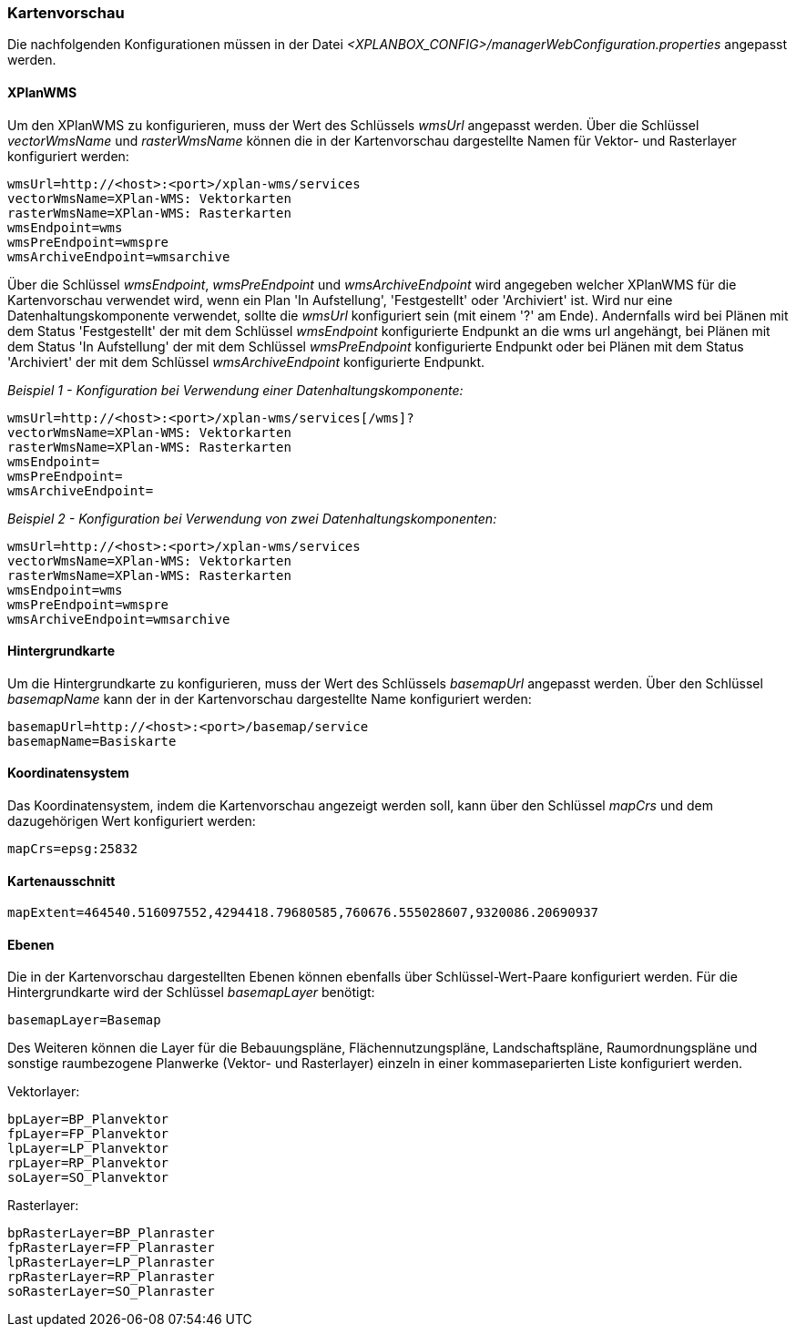 [[kartenvorschau]]
=== Kartenvorschau

Die nachfolgenden Konfigurationen müssen in der Datei _<XPLANBOX_CONFIG>/managerWebConfiguration.properties_ angepasst werden.

[[kartenvorschau-xplanwms]]
==== XPlanWMS

Um den XPlanWMS zu konfigurieren, muss der Wert des Schlüssels _wmsUrl_
angepasst werden. Über die Schlüssel _vectorWmsName_ und _rasterWmsName_
können die in der Kartenvorschau dargestellte Namen für Vektor- und
Rasterlayer konfiguriert werden:

----
wmsUrl=http://<host>:<port>/xplan-wms/services
vectorWmsName=XPlan-WMS: Vektorkarten
rasterWmsName=XPlan-WMS: Rasterkarten
wmsEndpoint=wms
wmsPreEndpoint=wmspre
wmsArchiveEndpoint=wmsarchive
----

Über die Schlüssel __wmsEndpoint__, _wmsPreEndpoint_ und
_wmsArchiveEndpoint_ wird angegeben welcher XPlanWMS für die
Kartenvorschau verwendet wird, wenn ein Plan 'In Aufstellung',
'Festgestellt' oder 'Archiviert' ist. Wird nur eine
Datenhaltungskomponente verwendet, sollte die _wmsUrl_ konfiguriert sein
(mit einem '?' am Ende). Andernfalls wird bei Plänen mit dem Status
'Festgestellt' der mit dem Schlüssel _wmsEndpoint_ konfigurierte
Endpunkt an die wms url angehängt, bei Plänen mit dem Status 'In
Aufstellung' der mit dem Schlüssel _wmsPreEndpoint_ konfigurierte
Endpunkt oder bei Plänen mit dem Status 'Archiviert' der mit dem
Schlüssel _wmsArchiveEndpoint_ konfigurierte Endpunkt.

_Beispiel 1 - Konfiguration bei Verwendung einer
Datenhaltungskomponente:_

----
wmsUrl=http://<host>:<port>/xplan-wms/services[/wms]?
vectorWmsName=XPlan-WMS: Vektorkarten
rasterWmsName=XPlan-WMS: Rasterkarten
wmsEndpoint=
wmsPreEndpoint=
wmsArchiveEndpoint=
----

_Beispiel 2 - Konfiguration bei Verwendung von zwei
Datenhaltungskomponenten:_

----
wmsUrl=http://<host>:<port>/xplan-wms/services
vectorWmsName=XPlan-WMS: Vektorkarten
rasterWmsName=XPlan-WMS: Rasterkarten
wmsEndpoint=wms
wmsPreEndpoint=wmspre
wmsArchiveEndpoint=wmsarchive
----

[[hintergrundkarte]]
==== Hintergrundkarte

Um die Hintergrundkarte zu konfigurieren, muss der Wert des Schlüssels
_basemapUrl_ angepasst werden. Über den Schlüssel _basemapName_ kann der
in der Kartenvorschau dargestellte Name konfiguriert werden:

----
basemapUrl=http://<host>:<port>/basemap/service
basemapName=Basiskarte
----

[[koordinatensystem]]
==== Koordinatensystem

Das Koordinatensystem, indem die Kartenvorschau angezeigt werden soll,
kann über den Schlüssel _mapCrs_ und dem dazugehörigen Wert konfiguriert
werden:

----
mapCrs=epsg:25832
----

[[kartenausschnitt]]
==== Kartenausschnitt

----
mapExtent=464540.516097552,4294418.79680585,760676.555028607,9320086.20690937
----

[[ebenen]]
==== Ebenen

Die in der Kartenvorschau dargestellten Ebenen können ebenfalls über
Schlüssel-Wert-Paare konfiguriert werden. Für die Hintergrundkarte wird
der Schlüssel _basemapLayer_ benötigt:

----
basemapLayer=Basemap
----

Des Weiteren können die Layer für die Bebauungspläne, Flächennutzungspläne, Landschaftspläne, Raumordnungspläne und sonstige raumbezogene Planwerke (Vektor- und Rasterlayer) einzeln in einer kommaseparierten Liste konfiguriert werden.

Vektorlayer:

----
bpLayer=BP_Planvektor
fpLayer=FP_Planvektor
lpLayer=LP_Planvektor
rpLayer=RP_Planvektor
soLayer=SO_Planvektor
----

Rasterlayer:

----
bpRasterLayer=BP_Planraster
fpRasterLayer=FP_Planraster
lpRasterLayer=LP_Planraster
rpRasterLayer=RP_Planraster
soRasterLayer=SO_Planraster
----
